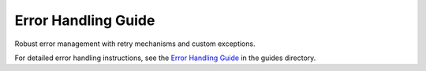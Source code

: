 Error Handling Guide
====================

Robust error management with retry mechanisms and custom exceptions.

For detailed error handling instructions, see the `Error Handling Guide <../guides/error_handling.md>`_ in the guides directory.